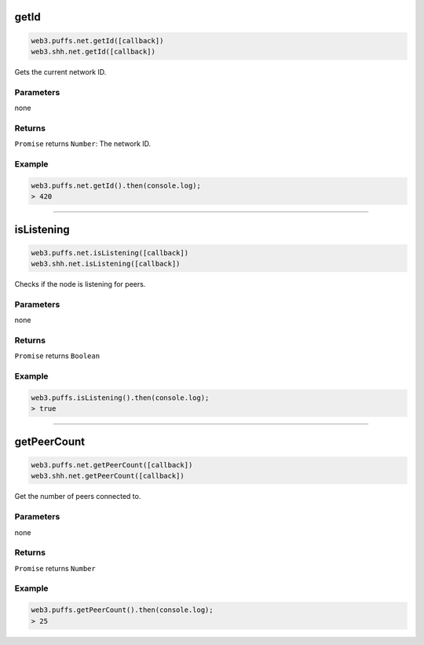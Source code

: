 
.. _net-getid:

getId
=====================

.. code-block:: javascript

    web3.puffs.net.getId([callback])
    web3.shh.net.getId([callback])

Gets the current network ID.

----------
Parameters
----------

none

-------
Returns
-------

``Promise`` returns ``Number``: The network ID.

-------
Example
-------

.. code-block:: javascript

    web3.puffs.net.getId().then(console.log);
    > 420

------------------------------------------------------------------------------

isListening
=====================

.. code-block:: javascript

    web3.puffs.net.isListening([callback])
    web3.shh.net.isListening([callback])

Checks if the node is listening for peers.

----------
Parameters
----------

none

-------
Returns
-------

``Promise`` returns ``Boolean``

-------
Example
-------

.. code-block:: javascript

    web3.puffs.isListening().then(console.log);
    > true

------------------------------------------------------------------------------

getPeerCount
=====================

.. code-block:: javascript

    web3.puffs.net.getPeerCount([callback])
    web3.shh.net.getPeerCount([callback])

Get the number of peers connected to.

----------
Parameters
----------

none

-------
Returns
-------

``Promise`` returns ``Number``

-------
Example
-------

.. code-block:: javascript

    web3.puffs.getPeerCount().then(console.log);
    > 25
